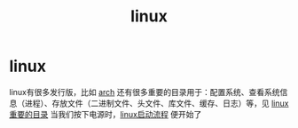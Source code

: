 :PROPERTIES:
:ID:       ec7aef91-2628-4ba9-b300-16652314877f
:END:
#+title: linux
#+filetags: index

* linux
linux有很多发行版，比如 [[id:29a2fc5a-1db6-4a13-a5cd-397e587c21ec][arch]]
还有很多重要的目录用于：配置系统、查看系统信息（进程）、存放文件（二进制文件、头文件、库文件、缓存、日志）等，见 [[id:7572251f-95e5-4c51-a7cd-93968faa6e39][linux重要的目录]]
当我们按下电源时，[[id:0dbba04f-6cfd-4a4b-9ce9-a70c90ec53a9][linux启动流程]] 便开始了
